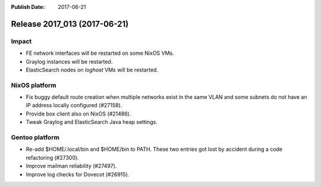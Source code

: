 :Publish Date: 2017-06-21

Release 2017_013 (2017-06-21)
-----------------------------

Impact
^^^^^^

* FE network interfaces will be restarted on some NixOS VMs.
* Graylog instances will be restarted.
* ElasticSearch nodes on `loghost` VMs will be restarted.



NixOS platform
^^^^^^^^^^^^^^

* Fix buggy default route creation when multiple networks exist in the
  same VLAN and some subnets do not have an IP address locally configured
  (#27158).
* Provide box client also on NixOS (#21486).
* Tweak Graylog and ElasticSearch Java heap settings.


Gentoo platform
^^^^^^^^^^^^^^^

* Re-add $HOME/.local/bin and $HOME/bin to PATH. These two entries got lost by
  accident during a code refactoring (#27300).
* Improve mailman reliability (#27497).
* Improve log checks for Dovecot (#26915).


.. vim: set spell spelllang=en:
